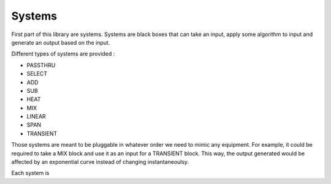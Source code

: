 Systems
========

First part of this library are systems. Systems are black boxes that can take an input, apply some algorithm to input
and generate an output based on the input.

Different types of systems are provided : 

- PASSTHRU
- SELECT
- ADD
- SUB
- HEAT
- MIX
- LINEAR
- SPAN
- TRANSIENT

Those systems are meant to be pluggable in whatever order we need to mimic any equipment. For example, it could be 
required to take a MIX block and use it as an input for a TRANSIENT block. This way, the output generated would be 
affected by an exponential curve instead of changing instantaneoulsy.

Each system is 
